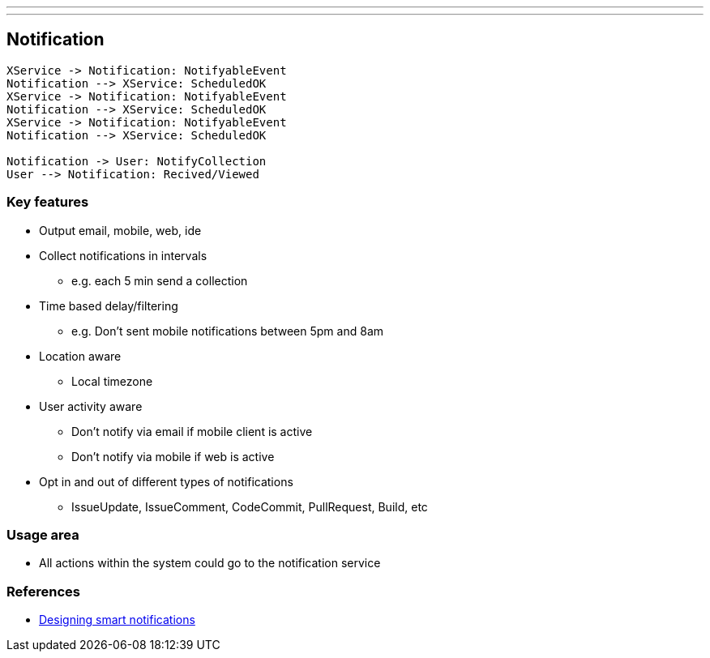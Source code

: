 ---
---

== Notification

[plantuml,notification-protocol]
....
XService -> Notification: NotifyableEvent
Notification --> XService: ScheduledOK
XService -> Notification: NotifyableEvent
Notification --> XService: ScheduledOK
XService -> Notification: NotifyableEvent
Notification --> XService: ScheduledOK

Notification -> User: NotifyCollection
User --> Notification: Recived/Viewed
....

=== Key features

* Output email, mobile, web, ide
* Collect notifications in intervals
** e.g. each 5 min send a collection
* Time based delay/filtering
** e.g. Don't sent mobile notifications between 5pm and 8am
* Location aware
** Local timezone
* User activity aware
** Don't notify via email if mobile client is active
** Don't notify via mobile if web is active
* Opt in and out of different types of notifications
** IssueUpdate, IssueComment, CodeCommit, PullRequest, Build, etc

=== Usage area

* All actions within the system could go to the notification service


=== References

* https://medium.com/@intercom/designing-smart-notifications-36336b9c58fb#.ehe3vdiq6[Designing smart notifications
]